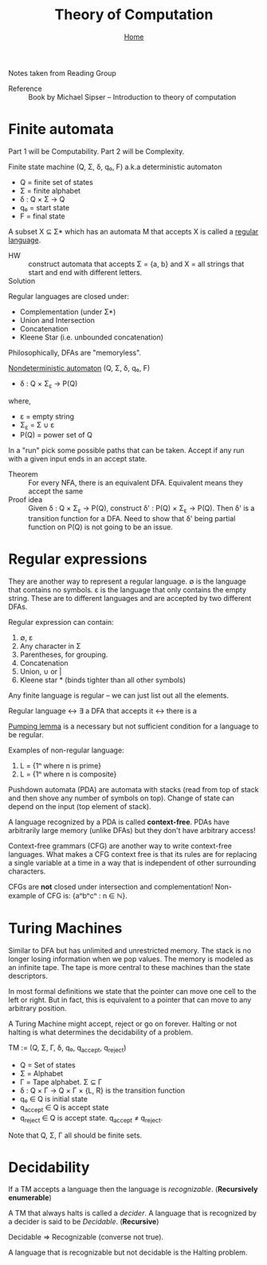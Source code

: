 #+title: Theory of Computation
#+subtitle: [[file:index.org][Home]]
#+options: toc:2 H:2
#+HTML_HEAD: <link rel="stylesheet" type="text/css" href="css/stylesheet.css" />


Notes taken from Reading Group

- Reference :: Book by Michael Sipser -- Introduction to theory of
               computation

* Finite automata
  Part 1 will be Computability. Part 2 will be Complexity.

Finite state machine (Q, Σ, δ, q₀, F) a.k.a deterministic automaton
- Q = finite set of states
- Σ = finite alphabet
- δ : Q × Σ → Q
- q₀ = start state
- F = final state


A subset X ⊆ Σ* which has an automata M that accepts X is called a
_regular language_.

- HW :: construct automata that accepts Σ = {a, b} and X = all strings
        that start and end with different letters.
- Solution :: [[file:img/theory_of_computation_hw_1_sol.png]]

Regular languages are closed under:
- Complementation (under Σ*)
- Union and Intersection
- Concatenation
- Kleene Star (i.e. unbounded concatenation)

Philosophically, DFAs are "memoryless".

_Nondeterministic automaton_ (Q, Σ, δ, q₀, F)
- δ : Q × Σ_ε → P(Q)
where,
- ε = empty string
- Σ_ε = Σ ∪ ε
- P(Q) = power set of Q

In a "run" pick some possible paths that can be taken. Accept if any
run with a given input ends in an accept state.

- Theorem :: For every NFA, there is an equivalent DFA. Equivalent
             means they accept the same
- Proof idea :: Given δ : Q × Σ_ε → P(Q), construct δ' : P(Q) × Σ_ε →
                P(Q).  Then δ' is a transition function for a
                DFA. Need to show that δ' being partial function on
                P(Q) is not going to be an issue.

* Regular expressions
  They are another way to represent a regular language.  ∅ is the
  language that contains no symbols. ε is the language that only
  contains the empty string. These are to different languages and are
  accepted by two different DFAs.

Regular expression can contain:
1. ∅, ε
2. Any character in Σ
3. Parentheses, for grouping.
4. Concatenation
5. Union, ∪ or |
6. Kleene star * (binds tighter than all other symbols)

Any finite language is regular -- we can just list out all the
elements.

Regular language ↔ ∃ a DFA that accepts it ↔ there is a 

_Pumping lemma_ is a necessary but not sufficient condition for a
language to be regular.

Examples of non-regular language:
1. L = {1ⁿ where n is prime}
2. L = {1ⁿ where n is composite}

Pushdown automata (PDA) are automata with stacks (read from top of
stack and then shove any number of symbols on top). Change of state
can depend on the input (top element of stack).

A language recognized by a PDA is called *context-free*. PDAs have
arbitrarily large memory (unlike DFAs) but they don't have arbitrary
access!

Context-free grammars (CFG) are another way to write context-free
languages. What makes a CFG context free is that its rules are for
replacing a single variable at a time in a way that is independent of
other surrounding characters.

CFGs are *not* closed under intersection and complementation!
Non-example of CFG is: {aⁿbⁿcⁿ : n ∈ ℕ}.

* Turing Machines

Similar to DFA but has unlimited and unrestricted memory. The stack is
no longer losing information when we pop values. The memory is modeled
as an infinite tape. The tape is more central to these machines than
the state descriptors.

In most formal definitions we state that the pointer can move one cell
to the left or right. But in fact, this is equivalent to a pointer
that can move to any arbitrary position.

A Turing Machine might accept, reject or go on forever. Halting or not
halting is what determines the decidability of a problem.

TM := (Q, Σ, Γ, δ, q₀, q_accept, q_reject)
- Q = Set of states
- Σ = Alphabet
- Γ = Tape alphabet. Σ ⊆ Γ
- δ : Q × Γ → Q × Γ × {L, R} is the transition function
- q₀ ∈ Q is initial state
- q_accept ∈ Q is accept state
- q_reject ∈ Q is accept state. q_accept ≠ q_reject.

Note that Q, Σ, Γ all should be finite sets.

* Decidability
If a TM accepts a language then the language is /recognizable/. (*Recursively enumerable*)

A TM that always halts is called a /decider/. A language that is
recognized by a decider is said to be /Decidable/. (*Recursive*)

Decidable ⇒ Recognizable (converse not true).

A language that is recognizable but not decidable is the Halting
problem.
